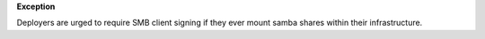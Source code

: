 **Exception**

Deployers are urged to require SMB client signing if they ever mount samba
shares within their infrastructure.
